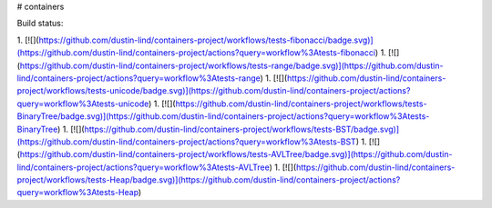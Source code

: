 # containers

Build status:

1. [![](https://github.com/dustin-lind/containers-project/workflows/tests-fibonacci/badge.svg)](https://github.com/dustin-lind/containers-project/actions?query=workflow%3Atests-fibonacci)
1. [![](https://github.com/dustin-lind/containers-project/workflows/tests-range/badge.svg)](https://github.com/dustin-lind/containers-project/actions?query=workflow%3Atests-range)
1. [![](https://github.com/dustin-lind/containers-project/workflows/tests-unicode/badge.svg)](https://github.com/dustin-lind/containers-project/actions?query=workflow%3Atests-unicode)
1. [![](https://github.com/dustin-lind/containers-project/workflows/tests-BinaryTree/badge.svg)](https://github.com/dustin-lind/containers-project/actions?query=workflow%3Atests-BinaryTree)
1. [![](https://github.com/dustin-lind/containers-project/workflows/tests-BST/badge.svg)](https://github.com/dustin-lind/containers-project/actions?query=workflow%3Atests-BST)
1. [![](https://github.com/dustin-lind/containers-project/workflows/tests-AVLTree/badge.svg)](https://github.com/dustin-lind/containers-project/actions?query=workflow%3Atests-AVLTree)
1. [![](https://github.com/dustin-lind/containers-project/workflows/tests-Heap/badge.svg)](https://github.com/dustin-lind/containers-project/actions?query=workflow%3Atests-Heap)


